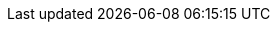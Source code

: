 :quickstart-project-name: quickstart-databricks-uified-data-analytics-platform
:partner-product-name: Databricks
:partner-company-name: Databricks
:doc-month: August
:doc-year: 2020
:partner-contributors: Denis Dubeau, Manager - {partner-company-name}
:quickstart-contributors: Shivansh Singh, Partner SA, AWS
:deployment_time: 15 minutes
:default_deployment_region: us-east-1
// Uncomment these two attributes if you are leveraging
// - an AWS Marketplace listing.
// Additional content will be auto-generated based on these attributes.
// :marketplace_subscription:
// :marketplace_listing_url: https://example.com/
